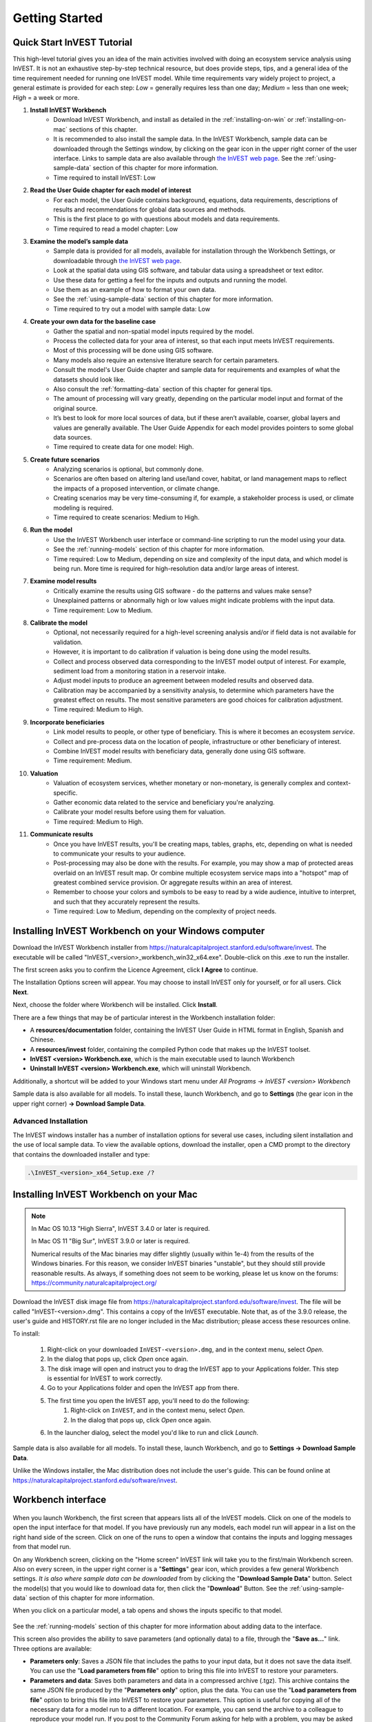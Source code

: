 .. _getting-started:

***************
Getting Started
***************

Quick Start InVEST Tutorial
===========================

This high-level tutorial gives you an idea of the main activities involved with doing an ecosystem service analysis using InVEST. It is not an exhaustive step-by-step technical resource, but does provide steps, tips, and a general idea of the time requirement needed for running one InVEST model. While time requirements vary widely project to project, a general estimate is provided for each step: *Low* = generally requires less than one day; *Medium* = less than one week; *High* = a week or more.

1. **Install InVEST Workbench**
	- Download InVEST Workbench, and install as detailed in the :ref:`installing-on-win` or :ref:`installing-on-mac` sections of this chapter.
	- It is recommended to also install the sample data. In the InVEST Workbench, sample data can be downloaded through the Settings window, by clicking on the gear icon in the upper right corner of the user interface. Links to sample data are also available through `the InVEST web page <https://naturalcapitalproject.stanford.edu/software/invest>`_. See the :ref:`using-sample-data` section of this chapter for more information.
	- Time required to install InVEST: Low
2. **Read the User Guide chapter for each model of interest**
	- For each model, the User Guide contains background, equations, data requirements, descriptions of results and recommendations for global data sources and methods.
	- This is the first place to go with questions about models and data requirements.
	- Time required to read a model chapter: Low
3. **Examine the model’s sample data**
	- Sample data is provided for all models, available for installation through the Workbench Settings, or downloadable through `the InVEST web page <https://naturalcapitalproject.stanford.edu/software/invest>`_.
	- Look at the spatial data using GIS software, and tabular data using a spreadsheet or text editor.
	- Use these data for getting a feel for the inputs and outputs and running the model.
	- Use them as an example of how to format your own data.
	- See the :ref:`using-sample-data` section of this chapter for more information.
	- Time required to try out a model with sample data: Low
4. **Create your own data for the baseline case**
	- Gather the spatial and non-spatial model inputs required by the model.
	- Process the collected data for your area of interest, so that each input meets InVEST requirements.
	- Most of this processing will be done using GIS software.
	- Many models also require an extensive literature search for certain parameters.
	- Consult the model's User Guide chapter and sample data for requirements and examples of what the datasets should look like.
	- Also consult the :ref:`formatting-data` section of this chapter for general tips.
	- The amount of processing will vary greatly, depending on the particular model input and format of the original source.
	- It’s best to look for more local sources of data, but if these aren’t available, coarser, global layers and values are generally available. The User Guide Appendix for each model provides pointers to some global data sources.
	- Time required to create data for one model: High.
5. **Create future scenarios**
	- Analyzing scenarios is optional, but commonly done.
	- Scenarios are often based on altering land use/land cover, habitat, or land management maps to reflect the impacts of a proposed intervention, or climate change.
	- Creating scenarios may be very time-consuming if, for example, a stakeholder process is used, or climate modeling is required.
	- Time required to create scenarios: Medium to High.
6. **Run the model**
	- Use the InVEST Workbench user interface or command-line scripting to run the model using your data.
	- See the :ref:`running-models` section of this chapter for more information.
	- Time required: Low to Medium, depending on size and complexity of the input data, and which model is being run. More time is required for high-resolution data and/or large areas of interest.
7. **Examine model results**
	- Critically examine the results using GIS software - do the patterns and values make sense?
	- Unexplained patterns or abnormally high or low values might indicate problems with the input data.
	- Time requirement: Low to Medium.
8. **Calibrate the model**
	- Optional, not necessarily required for a high-level screening analysis and/or if field data is not available for validation.
	- However, it is important to do calibration if valuation is being done using the model results.
	- Collect and process observed data corresponding to the InVEST model output of interest. For example, sediment load from a monitoring station in a reservoir intake.
	- Adjust model inputs to produce an agreement between modeled results and observed data.
	- Calibration may be accompanied by a sensitivity analysis, to determine which parameters have the greatest effect on results. The most sensitive parameters are good choices for calibration adjustment.
	- Time required: Medium to High.
9. **Incorporate beneficiaries**
	- Link model results to people, or other type of beneficiary. This is where it becomes an ecosystem *service*.
	- Collect and pre-process data on the location of people, infrastructure or other beneficiary of interest.
	- Combine InVEST model results with beneficiary data, generally done using GIS software.
	- Time requirement: Medium.
10. **Valuation**
	- Valuation of ecosystem services, whether monetary or non-monetary, is generally complex and context-specific.
	- Gather economic data related to the service and beneficiary you're analyzing.
	- Calibrate your model results before using them for valuation.
	- Time required: Medium to High.
11. **Communicate results**
	- Once you have InVEST results, you'll be creating maps, tables, graphs, etc, depending on what is needed to communicate your results to your audience.
	- Post-processing may also be done with the results. For example, you may show a map of protected areas overlaid on an InVEST result map. Or combine multiple ecosystem service maps into a "hotspot" map of greatest combined service provision. Or aggregate results within an area of interest.
	- Remember to choose your colors and symbols to be easy to read by a wide audience, intuitive to interpret, and such that they accurately represent the results.
	- Time required: Low to Medium, depending on the complexity of project needs.

.. _installing-on-win:

Installing InVEST Workbench on your Windows computer
=====================================================

Download the InVEST Workbench installer from https://naturalcapitalproject.stanford.edu/software/invest. The executable will be called "InVEST_<version>_workbench_win32_x64.exe". Double-click on this .exe to run the installer.

The first screen asks you to confirm the Licence Agreement, click **I Agree** to continue. 

The Installation Options screen will appear. You may choose to install InVEST only for yourself, or for all users. Click **Next**.

Next, choose the folder where Workbench will be installed. Click **Install**.

There are a few things that may be of particular interest in the Workbench installation folder: 

+ A **resources/documentation** folder, containing the InVEST User Guide in HTML format in English, Spanish and Chinese.
+ A **resources/invest** folder, containing the compiled Python code that makes up the InVEST toolset.
+ **InVEST <version> Workbench.exe**, which is the main executable used to launch Workbench
+ **Uninstall InVEST <version> Workbench.exe**, which will uninstall Workbench.

Additionally, a shortcut will be added to your Windows start menu under *All Programs -> InVEST <version> Workbench*

Sample data is also available for all models. To install these, launch Workbench, and go to **Settings** (the gear icon in the upper right corner) **-> Download Sample Data**.


Advanced Installation
---------------------

The InVEST windows installer has a number of installation options for several use cases, including silent installation and the use of local sample data.  To view the available options, download the installer, open a CMD prompt to the directory that contains the downloaded installer and type:


.. code-block:: text

    .\InVEST_<version>_x64_Setup.exe /?


.. _installing-on-mac:

Installing InVEST Workbench on your Mac
========================================

.. note::
    In Mac OS 10.13 "High Sierra", InVEST 3.4.0 or later is required.

    In Mac OS 11 "Big Sur", InVEST 3.9.0 or later is required.

    Numerical results of the Mac binaries may differ slightly (usually within 1e-4) from the results of the Windows binaries.  For this reason, we consider InVEST binaries "unstable", but they should still provide reasonable results.  As always, if something does not seem to be working, please let us know on the forums: https://community.naturalcapitalproject.org/

Download the InVEST disk image file from https://naturalcapitalproject.stanford.edu/software/invest.  The file will be called "InVEST-<version>.dmg".  This contains a copy of the InVEST executable. Note that, as of the 3.9.0 release, the user's guide
and HISTORY.rst file are no longer included in the Mac distribution; please access these resources online.

To install:

  1. Right-click on your downloaded ``InVEST-<version>.dmg``, and in the context menu, select *Open*.
  2. In the dialog that pops up, click *Open* once again.
  3. The disk image will open and instruct you to drag the InVEST app to your Applications folder. This step is essential for InVEST to work correctly.
  4. Go to your Applications folder and open the InVEST app from there.
  5. The first time you open the InVEST app, you'll need to do the following:
       1. Right-click on ``InVEST``, and in the context menu, select *Open*.
       2. In the dialog that pops up, click *Open* once again.
  6. In the launcher dialog, select the model you'd like to run and click *Launch*.

Sample data is also available for all models. To install these, launch Workbench, and go to **Settings -> Download Sample Data**.

Unlike the Windows installer, the Mac distribution does not include the user's guide.  This can be found online at https://naturalcapitalproject.stanford.edu/software/invest.


Workbench interface
===================

.. figure:: ./getting_started/Workbench_main_screen.png

When you launch Workbench, the first screen that appears lists all of the InVEST models. Click on one of the models to open the input interface for that model. If you have previously run any models, each model run will appear in a list on the right hand side of the screen. Click on one of the runs to open a window that contains the inputs and logging messages from that model run.

On any Workbench screen, clicking on the "Home screen" InVEST link will take you to the first/main Workbench screen. Also on every screen, in the upper right corner is a "**Settings**" gear icon, which provides a few general Workbench settings. *It is also where sample data can be downloaded* from by clicking the "**Download Sample Data**" button. Select the model(s) that you would like to download data for, then click the "**Download**" Button. See the :ref:`using-sample-data` section of this chapter for more information. 

When you click on a particular model, a tab opens and shows the inputs specific to that model.

.. figure:: ./getting_started/Workbench_Carbon_input_screen.png

See the :ref:`running-models` section of this chapter for more information about adding data to the interface.

This screen also provides the ability to save parameters (and optionally data) to a file, through the "**Save as...**" link. Three options are available:

+ **Parameters only**: Saves a JSON file that includes the paths to your input data, but it does not save the data itself. You can use the "**Load parameters from file**" option to bring this file into InVEST to restore your parameters.

+ **Parameters and data**: Saves both parameters and data in a compressed archive (.tgz). This archive contains the same JSON file produced by the "**Parameters only**" option, plus the data. You can use the "**Load parameters from file**" option to bring this file into InVEST to restore your parameters. This option is useful for copying all of the necessary data for a model run to a different location. For example, you can send the archive to a colleague to reproduce your model run. If you post to the Community Forum asking for help with a problem, you may be asked to provide your input data, and this is the preferred way to package up your input data and parameters.

+ **Python script**: Saves your parameters in a python script. This includes the paths to your input data, but not the data itself. Running the python script will run the model with your parameters. Use this as a starting point for batch scripts.

The "**User's Guide**" link takes you to the User's Guide chapter for that model. The "**Frequently Asked Questions**" link takes you to the Natural Capital Project's Community Forum (https://community.naturalcapitalproject.org/), showing the posts that are related to that model. 

Once you have filled in all of the required input data, click "**Run**" to run the model. A logging screen will appear.

.. figure:: ./getting_started/Workbench_log_screen.png

There will be a lot of logging messages, and usually you do not need to be concerned about them, unless the model fails to run. If the model does fail, look at the logging messages for an error that might help explain what went wrong. If the model runs successfully, you can click on "**Open Workspace**" to view the results of the model run. To return to the model input screen, click "**Setup**".

.. _using-sample-data:

Using sample data
=================

InVEST comes with sample data as a guide for formatting your data, and starting to understand how the models work. Before starting your own analysis, we highly recommend downloading the sample data for the model(s) that you're interested in, looking at the inputs in a GIS, running the model using the sample data, and examining the outputs in a GIS. 

In the InVEST Workbench, sample data can be downloaded through the Settings window, by clicking on the gear icon in the upper right corner of the user interface. 

.. figure:: ./getting_started/Workbench_settings_pointer.png

Links to sample data are also available through `the InVEST web page <https://naturalcapitalproject.stanford.edu/software/invest>`_.  

Each model's sample data folder contains a .json file, which you can use to automatically fill in most of the model inputs. To use this, either drag and drop the .json file into the model's input screen in Workbench, or use the "Load parameters from file" interface to navigate to the .json file.

For most models it is important that their sample data is only used for testing and example, do not use the spatial data or table values for your own analysis, because their source and accuracy is not documented. Some of the marine models (like Coastal Vulnerability) come with global datasets that may be used for your own application - please see the individual User Guide chapters for these models for more information.

For testing the models, you may make a Workspace folder called "output" within the sample data folders for saving model results, or use whatever data organization structure works for you. Once you are working with your own data, you will need to create a workspace and input data folders to hold your own input and results.  You will also need to redirect the tool to access your data and workspace.


.. _formatting-data:

Formatting your data
====================

Before running InVEST, it is necessary to format your data. Although subsequent chapters of this guide describe how to prepare input data for each model, there are several formatting guidelines common to all models:

+ Data file names should not have spaces (e.g., a raster file should be named 'landuse.tif' rather than 'land use.tif').

+ For raster data, TIFFs are preferred for ease of use, but you may also use IMG or ESRI GRID.

+ If using ESRI GRID format rasters, their dataset names cannot be longer than 13 characters and the first character cannot be a number. TIFF and IMG rasters do not have the file name length limitation. When using ESRI GRID as input to the model interface, use the file "hdr.adf".

+ Spatial data must be in a projected coordinate system (such at UTM), not a geographic coordinate system (such as WGS84), and all input data for a given model run must be in the same projected coordinate system. If your data is not projected, InVEST will give errors or incorrect results. (There are exceptions to this, such as Coastal Vulnerability - see the model's User Guide chapter for specific requirements.)

+ Every raster that is used as input to InVEST models must have a numeric data value assigned to the raster's *NoData* value. This *NoData* value must not be considered valid model data. For example, the Land use/land cover raster might have valid land use codes of 1 through 30, so you could choose a *NoData* value of 9999. The value "nan" IS NOT a valid NoData value, and will produce an error when running models. You can check the *NoData* value by looking at the raster's Properties in a GIS.

+ While the InVEST 3.0 models are now very memory-efficient, the amount of time that it takes to run the models is still affected by the size of the input datasets. If the area of interest is large and/or uses rasters with small cell size, this will increase both the memory usage and time that it takes to run the model. If they are too large, a memory error will occur. If this happens, try reducing the size of your area of interest, or using coarser-resolution input data.

+ Similarly, the amount of disk space that is used by the model is in proportion to the resolution of the input data. If the area of interest is large and/or uses rasters with small cell size, this will increase the amount of disk space required to store intermediate and final model results. If not enough disk space is available, the model will return an error.

+ Running the models with the input data files open in another program can cause errors. Ensure that the data files are not in use by another program to prevent data access issues.

+ Regional and Language options: Some language settings cause errors while running the models.  For example settings which use comma (,) for decimals instead of period (.) cause errors in the models.  To solve this change the computer's regional settings to English.

+ As the models are run, it may be necessary to change values in the input tables. This is usually done with a spreadsheet program like Excel or text editor like Notepad++. Input tables are required to be in CSV format. If working in Excel, be sure to save as CSV.  When saving the CSV file, be sure to save the file using one of the following encodings: ASCII, UTF-8 or Signed UTF-8.  Using any other encoding (such as Latin-1) will result in incorrect text rendering in output files and could cause models to fail with an error.

+ Some models require specific naming guidelines for data files (e.g., Habitat Quality model) and field (column) names, which are defined in the User Guide chapter for each model. Follow these carefully to ensure your dataset is valid, or the model will give an error. 

+ Remember to *use the sample datasets as a guide to format your data*.

.. _running-models:

Running the models
==================

You are ready to run an InVEST model when you have prepared your data according to the instructions in the relevant model chapter and have installed the latest version of InVEST.

To begin:

+ Review your input data. View spatial data in a GIS, make sure that the values look correct, there are no areas of missing data where it should be filled in, that all layers are in the same projected coordinate system, etc. View table data in a spreadsheet or text editor, make sure that the values look correct, the column names are correct, and that it is saved in CSV format.

+ Launch the model you wish to run (e.g., Carbon), and add your input data to each field in the user interface. You may either drag and drop layers into the field, or click the File icon to the right of each field to navigate to your data.

.. figure:: ./getting_started/Workbench_Carbon_input_screen.png

+ Inputs for which the entered path leads to a non-existent file or a file that is incorrectly formatted will be marked with a red "X" to the right of the name of the input and the input box will be outlined in red. Beneath the input will be a brief description of what's wrong with the input. For example, "Input is required but has no value" means that this input is required, but you have not yet filled it in with valid information. The model will not run if there are any red Xs.

+ Note that each tool has a place to enter a Suffix, which is a string that will be added to the output filenames as *<filename>_Suffix*. Adding a unique suffix prevents overwriting files produced in previous iterations. This is particularly useful if you are running multiple scenarios, so each file name can indicate the name of the scenario.

+ When all required fields are filled in, and there are no red Xs, click the **Run** button on the interface.

+ Processing time will vary depending on the script and the resolution and extent of your input datasets.  Every model will open a window showing the progress of the script. Be sure to scan the output window for useful messages and errors. This progress information will also be written to a file in the Workspace called *InVEST-natcap.invest.<model name>-log-<timestamp>.txt*. If you need to contact NatCap for assistance with errors, always send this log file, it will help with debugging. Also see the :ref:`support-and-error-reporting` section of this chapter for more information.

+ Results from the model can be found in the **Workspace** folder. Main outputs are generally in the top level of the Workspace. There is also an 'intermediate' folder which contains some of the additional files generated while doing the calculations. While it's not usually necessary to look at the intermediate results, it is sometimes useful when you are debugging a problem, or trying to better understand how the model works. Reading the model chapter and looking at the corresponding intermediate files can be a good way to understand and critique your results. Each model chapter in this User Guide provides a description of these output files.

After your script completes successfully, you can view the spatial results by adding them from the Workspace to your GIS. It is important to look closely and critically at the results. Do the values make sense? Do the patterns make sense? Do you understand why some places have higher values and others lower? How are your input layers and parameters driving the results? If you are concerned about your results, and want to ask about it on the user forum, please review these questions first. Very often, unexpectedly high or low values, or areas of missing data, can be easily explained by looking at units, values or missing data in your input layers.


GIS Skills
==========

**Intermediate geographic information system (GIS) skills are required for many InVEST analysis steps, especially when creating model inputs, and working with model outputs.**

This User Guide assumes that you have the required GIS skills, it does not generally provide instruction related to viewing or processing data using GIS software. You may use any geospatial software that you are comfortable with, QGIS and ArcGIS being the most common. There are many classes and tutorials available for learning GIS skills and software, and we recommend getting comfortable with these concepts and tools before beginning to work with InVEST.

Here are some examples of the types of GIS tasks that are typically part of an InVEST analysis. This is not a comprehensive list:

+ View and navigate raster, vector and tabular data

+ Symbolize raster and vector data

+ Reproject data layers to a common coordinate system

+ Clip data layers to an area of interest

+ Convert vector to raster and raster to vector

+ Create new point, line or polygon layers

+ Edit vector attribute tables

+ Perform a variety of raster math

+ Reclassify raster values

+ Resample rasters

Also see the :ref:`working-with-the-DEM` section of this chapter, which does provide some detail regarding GIS processing of digital elevation model (DEM) data for use in the SDR, NDR, Seasonal Water Yield, Scenic Quality and Coastal Vulnerability models.

.. _support-and-error-reporting:

Support and Error Reporting
===========================

If you encounter any issues when running the models, or have questions about their theory, data, or application that the User Guide does not cover, please visit the user support forum at https://community.naturalcapitalproject.org/. *First, please use the Search feature to see if a similar question has already been asked. Many times, your question or problem has already been answered.* This is especially true for error messages - you can Search for a few key words in the error message and will often find posts that help you fix the error. 

If you don't find existing posts related to your question or issue, or they don't solve your issue, you can log in and create a new post.

If you are reporting an error when running a model, please include the following information in the forum post:

+ InVEST model you're asking about

+ InVEST version you're using

+ What you have already tried to solve the issue, and hasn't worked

+ The entire log file produced by the model, located in the output Workspace folder - *InVEST-natcap.invest.<model name>-log-<timestamp>.txt*

Older InVEST Versions
=====================
Older versions of InVEST can be found at http://data.naturalcapitalproject.org/invest-releases/deprecated_models.html. Note that many models were deprecated due to critical unsolved science issues, and we strongly encourage you to use the latest version of InVEST.

Training
--------

Several training workshops on InVEST may be offered annually, subject to funding and demand.  Information on these trainings will be announced on the support page and can be found at the `Natural Capital Project website <https://naturalcapitalproject.stanford.edu/>`_. This site is also a good source of general information on InVEST, related publications and use cases and other activities of the Natural Capital Project.

A free Massive Open Online Course (MOOC) is available `In English <https://www.edx.org/course/introduction-to-the-natural-capital-project-approach/>`_ and `in Spanish <https://www.edx.org/course/una-introduccion-al-enfoque-de-capital-natural-ver-2/>`_, which provides:

- An introduction to the Natural Capital Project's methods

- Introduction to InVEST

- SDR, Coastal Vulnerability and Urban Cooling models presented in some detail (although they're all out of date now, with recent updates to these models).

- Overviews of other ecosystem service analysis topics including scenarios, beneficiaries and data sources

- Several case studies.


There is also a `YouTube playlist <https://www.youtube.com/playlist?list=PLSFk2iLV3UfNqRZGwfcgyoZZZqZDnj2V7/>`_ with video training tutorials, including:

- Summer Series: Introduction to InVEST (Brief introduction to InVEST, SDR, Coastal Vulnerability and communicating results)

- Summer Series: Freshwater quality (NDR and SDR are presented in more detail)

- Summer Series: Urban InVEST (Urban Cooling is presented in more detail)

- Introduction to: Rangeland Production

- Introduction to: Habitat Quality

- Introduction to: Carbon Storage

- Introduction to: Seasonal Water Yield

- Introduction to: Urban Flood Risk Mitigation

We also have a `GIS for InVEST video series <https://naturalcapitalproject.stanford.edu/software/virtual-training/gis-invest>`_  which provides hands-on instruction in some of the GIS tasks needed for working with InVEST models. These are provided for both QGIS and ArcGIS.

.. _working-with-the-DEM:

Working with the DEM
====================

For the freshwater models SDR, NDR and Seasonal Water Yield, having a well-prepared digital elevation model (DEM) is critical. It must have no missing data (holes of NoData values), and should correctly represent the surface water flow patterns over the area of interest in order to get accurate results.

Use the highest quality, finest resolution DEM that is appropriate for your application. This will reduce the chances of there being sinks and missing data, and will more accurately represent the terrain's surface water flow, providing the amount of detail that is required for making informed decisions at your scale of interest. 

While each DEM source is different, as is the extent of each study area and requirements of each project, there are several general steps that we usually need to do to prepare a DEM to run in an InVEST model. Each of these steps is outlined below, including information on using built-in functions from ArcGIS and QGIS. There are other options for DEM processing as well, including ArcHydro, ArcSWAT, AGWA, and BASINS, which are not covered here.  This is only intended to be a brief overview of the issues and methods involved in DEM preparation, not a GIS tutorial.

1. **Mosaic raw, tiled DEM data**

   If you have downloaded DEM data for your area that is in multiple, adjacent tiles, they will need to first be mosaicked together to create a single DEM raster.  In ArcToolbox, use Data Management Tools -> Raster -> Raster Dataset -> Mosaic to New Raster.  Look closely at the output raster to make sure that the values are correct along the edges where the tiles were joined.  If they are not, try different values for the Mosaic Method parameter to the Mosaic to New Raster tool.

   In QGIS, you can use the Raster -> Miscellaneous -> Merge function to combine the tiles.

2. **Reproject to your project's coordinate system**

   When reprojecting a DEM in either ArcGIS (Project Raster tool) or QGIS (Warp tool), it is important to select BILINEAR or CUBIC for the "Resampling Technique" in ArcGIS or "Resampling method" in QGIS. Selecting NEAREST (or Near in QGIS) will produce a DEM with an incorrect grid pattern across the area of interest, which might only be obvious when zoomed-in or after Flow Direction has been run. This will create a bad stream network and flow pattern and lead to bad model results.

3. **Check for missing data**

   Look closely at the DEM raster to make sure that there is no missing data, represented by NoData cells within the area of interest.  If there are NoData cells, they must be assigned values.

   For small holes, one way to do this is to use the  ArcGIS Focal Mean function within Raster Calculator (or Conditional -> CON).  For example, in ArcGIS 10.x::

	Con(IsNull("theDEM"),FocalStatistics("theDEM",NbrRectangle(3,3),"MEAN"),"theDEM")

   Interpolation can also be used, and can work better for larger holes. Convert the DEM to points using Conversion Tools -> From Raster -> Raster to Point, interpolate using Spatial Analyst's Interpolation tools, then use CON to assign interpolated values to the original DEM::

        Con(isnull([theDEM]), [interpolated_grid], [theDEM])

   In QGIS, try the Fill Nodata tool, or the GRASS r.neighbors tool. r.neighbors provides different statistics types, including Mean.

4. **Identify sinks in the DEM and fill them**
  
   This step is almost always required.
  
   From the ESRI help on "How Sink works": "A sink is a cell or set of spatially connected cells whose flow direction cannot be assigned one of the eight valid values in a flow direction raster. This can occur when all neighboring cells are higher than the processing cell or when two cells flow into each other, creating a two-cell loop."

   Sinks are usually caused by errors in the DEM, and they can produce an incorrect flow direction raster.  This can lead to several problems with hydrology processing, including creating a discontinuous stream network. Filling the sinks assigns new values to the anomalous processing cells, such that they are better aligned with their neighbors. But this process may create new sinks, so an iterative process may be required.

   We have found that the QGIS Wang and Liu Fill tool does a good job of filling sinks, and is recommended (even for ArcGIS users). You can also use ArcGIS by using the Hydrology -> Fill tool. Multiple runs of Fill may be needed.

5. **Verify the stream network**
  
   At this point, the DEM should be ready to test. The main thing to look for is how well streams are generated, so you'll need a real-world stream map for comparision, which can be geospatial or not, just as long as you can visually compare it.
  
   The stream network generated by the model from the DEM should closely match the streams on a known correct stream map. Several of the InVEST hydrology models and the supporting InVEST tool RouteDEM output a stream network (usually called *stream.tif*.) These tools create streams by first generating Flow Direction and Flow Accumulation rasters (which you should check as part of this step), then applying the user input 'threshold flow accumulation' (TFA) value to select pixels that should be part of the stream network. For example, if a TFA value of 1000 is given, then 1000 pixels must drain into a particular pixel before it's considered part of a stream. This is the equivalent of saying that streams are defined by having a flow accumulation value >= 1000.

   Use these *stream.tif* outputs to evaluate how well the modelled streams match reality, and adjust the threshold flow accumulation accordingly. Larger values of TFA will produce coarser stream networks with fewer tributaries, smaller values of TFA will produce more tributaries. There is no one "correct" value for TFA, it will be different for each area of interest and DEM. A good value to start with for testing is 1000. When comparing *stream.tif* with a real-world stream map, check that you have the appropriate granularity of tributaries, and make sure that the *stream.tif* streams are continuous, not chopped in disconnected segments or individual pixels. Be aware that modeled streams are rarely, if ever, exactly the same as reality, so you're not aiming for perfection but for getting them reasonably close. If the modeled streams are discontinuous, try doing another Fill on the DEM, and make sure that you used BILINEAR or CUBIC resampling method for reprojecting. If a DEM does not make continuous streams no matter what you try, then we advise trying another source of elevation data. There are several globally-available sources, and they each perform differently in different places in the world. 

   To create flow accumulation and stream maps without needing to run a whole hydrology model, you can use the InVEST tool RouteDEM, which is specifically for processing the DEM. See the :ref:`RouteDEM page <routedem>` for more information.

6. **Create watersheds**
  
   It is recommended to create watersheds from the DEM that you will be using in the analysis. If a watershed vector layer is obtained from elsewhere, the boundaries of the watershed(s) might not line up correctly with the hydrology created from the DEM you're using for modeling, leading to incorrect aggregated results.

  There are a variety of tools that can create watersheds, including the ArcGIS Watershed tool and QGIS Watershed basins or r.basins.fill. InVEST also provides a tool called DelineateIt, which works well, is simple to use, and is recommended. It has the advantage of being able to create watersheds that overlap, such as when there are several dams along the same river. See the :ref:`DelineateIt page <delineateit>` for more information.

   After watersheds are generated, verify that they represent the catchments correctly and that each watershed is assigned a unique integer ID in the field "ws_id" (or "subws_id", depending on the model - see the Data Needs section of the hydrology model you're using to find out what's required).
  
7. **Clip the DEM to your study area**
  
   We generally recommend that the DEM be clipped to an area that is slightly larger than your area of interest (which is usually a watershed). This is to ensure that the hydrology around the edge of the watershed is captured. This is particularly important if the DEM (and/or other model input data) is of coarse resolution, as clipping to the watershed polygon will lead to large areas of missing data around the edge. To do this, create a buffer around your watershed polygon, and clip the DEM to that buffered polygon. Make sure that the buffer is at least the width of the cell size of your coarsest model input. For example, if your precipitation data is the coarsest, with 1km resolution, create a buffer around the watershed polygon that is at least 1km in width, and use that buffered watershed to clip all of your model inputs, including the DEM. Then use the unbuffered watershed as input to the model.


